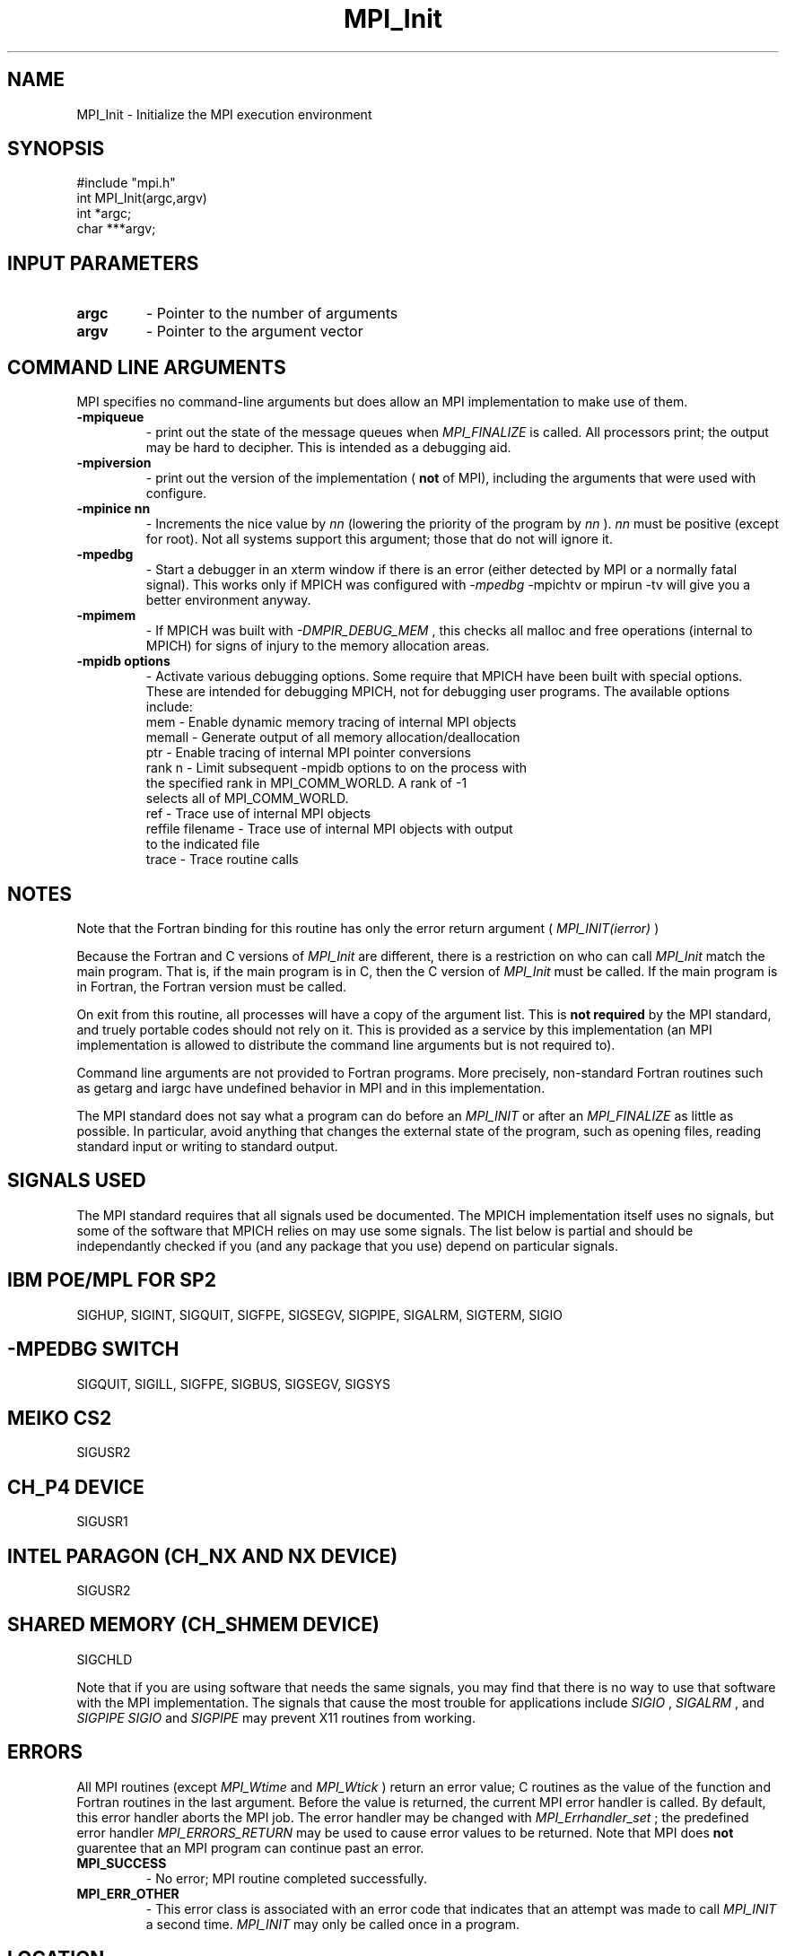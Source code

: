.TH MPI_Init 3 "11/15/1998" " " "MPI"
.SH NAME
MPI_Init \-  Initialize the MPI execution environment 
.SH SYNOPSIS
.nf
#include "mpi.h"
int MPI_Init(argc,argv)
int  *argc;
char ***argv;
.fi
.SH INPUT PARAMETERS
.PD 0
.TP
.B argc 
- Pointer to the number of arguments 
.PD 1
.PD 0
.TP
.B argv 
- Pointer to the argument vector
.PD 1

.SH COMMAND LINE ARGUMENTS
MPI specifies no command-line arguments but does allow an MPI
implementation to make use of them.

.PD 0
.TP
.B -mpiqueue 
- print out the state of the message queues when 
.I MPI_FINALIZE
is called.  All processors print; the output may be hard to decipher.  This
is intended as a debugging aid.
.PD 1

.PD 0
.TP
.B -mpiversion 
- print out the version of the implementation (
.B not
of MPI),
including the arguments that were used with configure.
.PD 1

.PD 0
.TP
.B -mpinice nn 
- Increments the nice value by 
.I nn
(lowering the priority 
of the program by 
.I nn
).  
.I nn
must be positive (except for root).  Not
all systems support this argument; those that do not will ignore it.
.PD 1

.PD 0
.TP
.B -mpedbg 
- Start a debugger in an xterm window if there is an error (either
detected by MPI or a normally fatal signal).  This works only if MPICH
was configured with 
.I -mpedbg
.  CURRENTLY DISABLED.  If you have TotalView,
-mpichtv or mpirun -tv will give you a better environment anyway.
.PD 1

.PD 0
.TP
.B -mpimem 
- If MPICH was built with 
.I -DMPIR_DEBUG_MEM
, this checks all
malloc and free operations (internal to MPICH) for signs of injury 
to the memory allocation areas.
.PD 1

.PD 0
.TP
.B -mpidb options 
- Activate various debugging options.  Some require
that MPICH have been built with special options.  These are intended 
for debugging MPICH, not for debugging user programs.  The available 
options include:
.PD 1
.nf
mem     - Enable dynamic memory tracing of internal MPI objects
memall  - Generate output of all memory allocation/deallocation
ptr     - Enable tracing of internal MPI pointer conversions
rank n  - Limit subsequent -mpidb options to on the process with
the specified rank in MPI_COMM_WORLD.  A rank of -1
selects all of MPI_COMM_WORLD.
ref     - Trace use of internal MPI objects
reffile filename - Trace use of internal MPI objects with output
to the indicated file
trace   - Trace routine calls
.fi


.SH NOTES
Note that the Fortran binding for this routine has only the error return
argument (
.I MPI_INIT(ierror)
)

Because the Fortran and C versions of 
.I MPI_Init
are different, there is
a restriction on who can call 
.I MPI_Init
.  The version (Fortran or C) must
match the main program.  That is, if the main program is in C, then
the C version of 
.I MPI_Init
must be called.  If the main program is in
Fortran, the Fortran version must be called.

On exit from this routine, all processes will have a copy of the argument
list.  This is 
.B not required
by the MPI standard, and truely portable codes
should not rely on it.  This is provided as a service by this
implementation (an MPI implementation is allowed to distribute the
command line arguments but is not required to).

Command line arguments are not provided to Fortran programs.  More
precisely, non-standard Fortran routines such as getarg and iargc
have undefined behavior in MPI and in this implementation.

The MPI standard does not say what a program can do before an 
.I MPI_INIT
or
after an 
.I MPI_FINALIZE
.  In the MPICH implementation, you should do
as little as possible.  In particular, avoid anything that changes the
external state of the program, such as opening files, reading standard
input or writing to standard output.

.SH SIGNALS USED
The MPI standard requires that all signals used be documented.  The MPICH
implementation itself uses no signals, but some of the software that MPICH
relies on may use some signals.  The list below is partial and should
be independantly checked if you (and any package that you use) depend
on particular signals.

.SH IBM POE/MPL FOR SP2
SIGHUP, SIGINT, SIGQUIT, SIGFPE, SIGSEGV, SIGPIPE, SIGALRM, SIGTERM,
SIGIO

.SH -MPEDBG SWITCH
SIGQUIT, SIGILL, SIGFPE, SIGBUS, SIGSEGV, SIGSYS

.SH MEIKO CS2
SIGUSR2

.SH CH_P4 DEVICE
SIGUSR1

.SH INTEL PARAGON (CH_NX AND NX DEVICE)
SIGUSR2

.SH SHARED MEMORY (CH_SHMEM DEVICE)
SIGCHLD

Note that if you are using software that needs the same signals, you may
find that there is no way to use that software with the MPI implementation.
The signals that cause the most trouble for applications include
.I SIGIO
, 
.I SIGALRM
, and 
.I SIGPIPE
.  For example, using 
.I SIGIO
and
.I SIGPIPE
may prevent X11 routines from working.

.SH ERRORS

All MPI routines (except 
.I MPI_Wtime
and 
.I MPI_Wtick
) return an error value;
C routines as the value of the function and Fortran routines in the last
argument.  Before the value is returned, the current MPI error handler is
called.  By default, this error handler aborts the MPI job.  The error handler
may be changed with 
.I MPI_Errhandler_set
; the predefined error handler
.I MPI_ERRORS_RETURN
may be used to cause error values to be returned.
Note that MPI does 
.B not
guarentee that an MPI program can continue past
an error.

.PD 0
.TP
.B MPI_SUCCESS 
- No error; MPI routine completed successfully.
.PD 1
.PD 0
.TP
.B MPI_ERR_OTHER 
- This error class is associated with an error code that 
indicates that an attempt was made to call 
.I MPI_INIT
a second time.
.I MPI_INIT
may only be called once in a program.
.PD 1
.SH LOCATION
init.c
